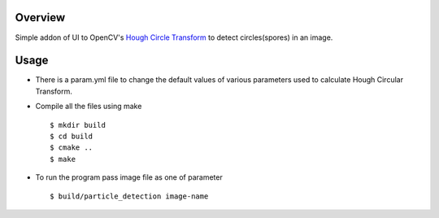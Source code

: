 Overview
--------

Simple addon of UI to OpenCV's `Hough Circle Transform <http://docs.opencv.org/doc/tutorials/imgproc/imgtrans/hough_circle/hough_circle.html>`_
to detect circles(spores) in an image.

Usage
-----

- There is a param.yml file to change the default values of various
  parameters used to calculate Hough Circular Transform.

- Compile all the files using make ::

  $ mkdir build
  $ cd build
  $ cmake ..
  $ make
  
- To run the program pass image file as one of parameter ::

  $ build/particle_detection image-name
